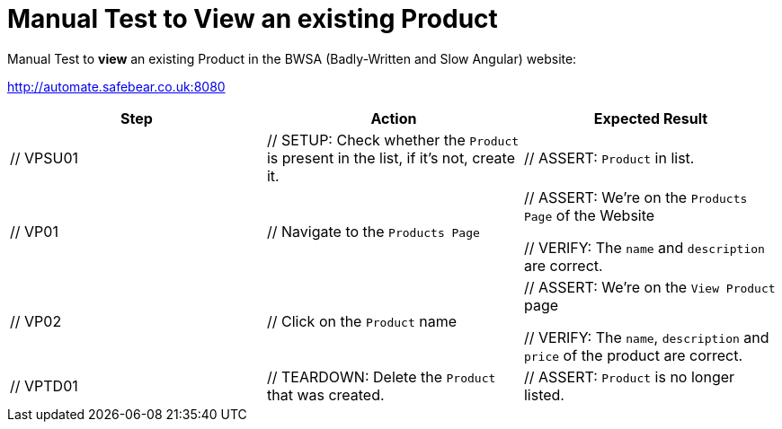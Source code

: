 = Manual Test to *View* an existing Product

Manual Test to *view* an existing Product in the BWSA (Badly-Written and Slow Angular) website:

http://automate.safebear.co.uk:8080


|====
| Step | Action | Expected Result

| // VPSU01
| // SETUP: Check whether the `Product` is present in the list, if it's not, create it.
| // ASSERT: `Product` in list. 

| // VP01
| // Navigate to the `Products Page`
| // ASSERT: We're on the `Products Page` of the Website

 // VERIFY: The `name` and `description` are correct.

| // VP02
| // Click on the `Product` name
| // ASSERT: We're on the `View Product` page

 // VERIFY: The `name`, `description` and `price` of the product are correct.

| // VPTD01
| // TEARDOWN: Delete the `Product` that was created.
| // ASSERT: `Product` is no longer listed.

|====
